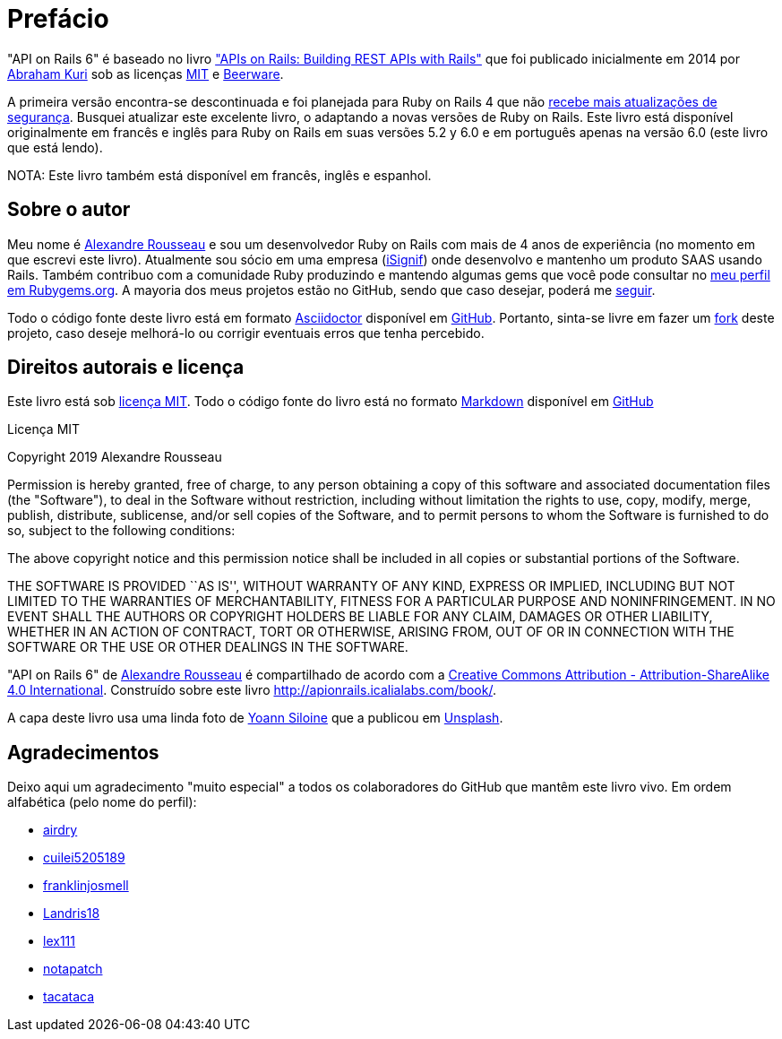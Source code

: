 [#chapter00-before]

= Prefácio

"API on Rails 6" é baseado no livro http://apionrails.icalialabs.com/book/["APIs on Rails: Building REST APIs with Rails"] que foi publicado inicialmente em 2014 por https://twitter.com/kurenn[Abraham Kuri] sob as licenças http://opensource.org/licenses/MIT[MIT] e http://people.freebsd.org/~phk/[Beerware].

A primeira versão encontra-se descontinuada e foi planejada para Ruby on Rails 4 que não https://guides.rubyonrails.org/maintenance_policy.html#security-issues[recebe mais atualizações de segurança]. Busquei atualizar este excelente livro, o adaptando a novas versões de Ruby on Rails. Este livro está disponível originalmente em francês e inglês para Ruby on Rails em suas versões 5.2 y 6.0 e em português apenas na versão 6.0 (este livro que está lendo).

NOTA: Este livro também está disponível em francês, inglês e espanhol.

== Sobre o autor

Meu nome é http://rousseau-alexandre.fr[Alexandre Rousseau] e sou um desenvolvedor Ruby on Rails com mais de 4 anos de experiência (no momento em que escrevi este livro). Atualmente sou sócio em uma empresa (https://isignif.fr[iSignif]) onde desenvolvo e mantenho um produto SAAS usando Rails. Também contribuo com a comunidade Ruby produzindo e mantendo algumas gems que você pode consultar no https://rubygems.org/profiles/madeindjs[meu perfil em Rubygems.org]. A mayoria dos meus projetos estão no GitHub, sendo que caso desejar, poderá me http://github.com/madeindjs/[seguir].

Todo o código fonte deste livro está em formato https://asciidoctor.org/[Asciidoctor] disponível em https://github.com/madeindjs/api_on_rails[GitHub]. Portanto, sinta-se livre em fazer um https://github.com/madeindjs/api_on_rails/fork[fork] deste projeto, caso deseje melhorá-lo ou corrigir eventuais erros que tenha percebido.

== Direitos autorais e licença

Este livro está sob http://opensource.org/licenses/MIT[licença MIT]. Todo o código fonte do livro está no formato https://pt.wikipedia.org/wiki/Markdown[Markdown] disponível em https://github.com/madeindjs/api_on_rails[GitHub]

.Licença MIT 
****
Copyright 2019 Alexandre Rousseau

Permission is hereby granted, free of charge, to any person obtaining a copy of this software and associated documentation files (the "Software"), to deal in the Software without restriction, including without limitation the rights to use, copy, modify, merge, publish, distribute, sublicense, and/or sell copies of the Software, and to permit persons to whom the Software is furnished to do so, subject to the following conditions:

The above copyright notice and this permission notice shall be included in all copies or substantial portions of the Software.

THE SOFTWARE IS PROVIDED ``AS IS'', WITHOUT WARRANTY OF ANY KIND, EXPRESS OR IMPLIED, INCLUDING BUT NOT LIMITED TO THE WARRANTIES OF MERCHANTABILITY, FITNESS FOR A PARTICULAR PURPOSE AND NONINFRINGEMENT. IN NO EVENT SHALL THE AUTHORS OR COPYRIGHT HOLDERS BE LIABLE FOR ANY CLAIM, DAMAGES OR OTHER LIABILITY, WHETHER IN AN ACTION OF CONTRACT, TORT OR OTHERWISE, ARISING FROM, OUT OF OR IN CONNECTION WITH THE SOFTWARE OR THE USE OR OTHER DEALINGS IN THE SOFTWARE.
****

"API on Rails 6" de https://github.com/madeindjs/api_on_rails[Alexandre Rousseau] é compartilhado de acordo com a http://creativecommons.org/licenses/by-sa/4.0/[Creative Commons Attribution - Attribution-ShareAlike 4.0 International]. Construído sobre este livro http://apionrails.icalialabs.com/book/.

A capa deste livro usa uma linda foto de https://unsplash.com/@siloine?utm_source=unsplash&utm_medium=referral&utm_content=creditCopyText[Yoann Siloine] que a publicou em https://unsplash.com[Unsplash].

== Agradecimentos

Deixo aqui um  agradecimento "muito especial" a todos os colaboradores do GitHub que mantêm este livro vivo. Em ordem alfabética (pelo nome do perfil):

* https://github.com/airdry[airdry]
* https://github.com/cuilei5205189[cuilei5205189]
* https://github.com/franklinjosmell[franklinjosmell]
* https://github.com/Landris18[Landris18]
* https://github.com/lex111[lex111]
* https://github.com/notapatch[notapatch]
* https://github.com/tacataca[tacataca]